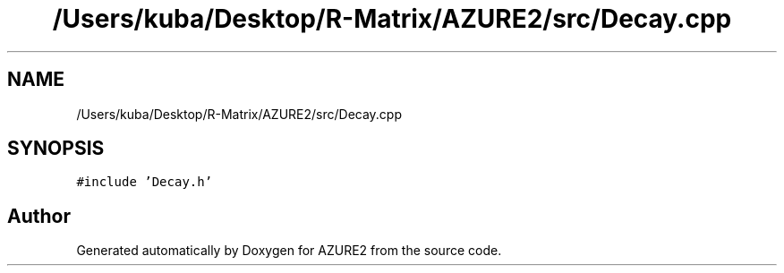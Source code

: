 .TH "/Users/kuba/Desktop/R-Matrix/AZURE2/src/Decay.cpp" 3AZURE2" \" -*- nroff -*-
.ad l
.nh
.SH NAME
/Users/kuba/Desktop/R-Matrix/AZURE2/src/Decay.cpp
.SH SYNOPSIS
.br
.PP
\fC#include 'Decay\&.h'\fP
.br

.SH "Author"
.PP 
Generated automatically by Doxygen for AZURE2 from the source code\&.
